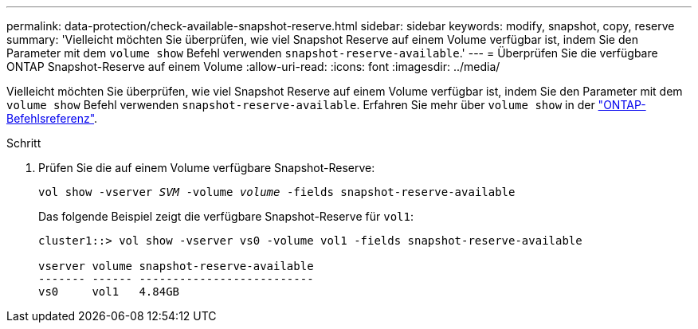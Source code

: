 ---
permalink: data-protection/check-available-snapshot-reserve.html 
sidebar: sidebar 
keywords: modify, snapshot, copy, reserve 
summary: 'Vielleicht möchten Sie überprüfen, wie viel Snapshot Reserve auf einem Volume verfügbar ist, indem Sie den Parameter mit dem `volume show` Befehl verwenden `snapshot-reserve-available`.' 
---
= Überprüfen Sie die verfügbare ONTAP Snapshot-Reserve auf einem Volume
:allow-uri-read: 
:icons: font
:imagesdir: ../media/


[role="lead"]
Vielleicht möchten Sie überprüfen, wie viel Snapshot Reserve auf einem Volume verfügbar ist, indem Sie den Parameter mit dem `volume show` Befehl verwenden `snapshot-reserve-available`. Erfahren Sie mehr über `volume show` in der link:https://docs.netapp.com/us-en/ontap-cli/volume-show.html["ONTAP-Befehlsreferenz"^].

.Schritt
. Prüfen Sie die auf einem Volume verfügbare Snapshot-Reserve:
+
`vol show -vserver _SVM_ -volume _volume_ -fields snapshot-reserve-available`

+
Das folgende Beispiel zeigt die verfügbare Snapshot-Reserve für `vol1`:

+
[listing]
----
cluster1::> vol show -vserver vs0 -volume vol1 -fields snapshot-reserve-available

vserver volume snapshot-reserve-available
------- ------ --------------------------
vs0     vol1   4.84GB
----

